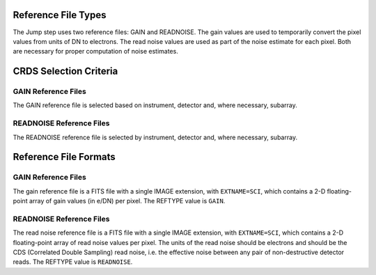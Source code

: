 Reference File Types
--------------------
The Jump step uses two reference files: GAIN and READNOISE. The gain values
are used to temporarily convert the pixel values from units of DN to
electrons. The read noise values are used as part of the noise estimate for
each pixel. Both are necessary for proper computation of noise estimates.

CRDS Selection Criteria
-----------------------

GAIN Reference Files
====================
The GAIN reference file is selected based on instrument, detector and,
where necessary, subarray.

READNOISE Reference Files
=========================
The READNOISE reference file is selected by instrument, detector and, where
necessary, subarray.


Reference File Formats
----------------------

GAIN Reference Files
====================
The gain reference file is a FITS file with a single IMAGE extension,
with ``EXTNAME=SCI``, which contains a 2-D floating-point array of gain values
(in e/DN) per pixel. The REFTYPE value is ``GAIN``.


READNOISE Reference Files
=========================
The read noise reference file is a FITS file with a single IMAGE extension,
with ``EXTNAME=SCI``, which contains a 2-D floating-point array of read noise values
per pixel. The units of the read noise should be electrons and should be the
CDS (Correlated Double Sampling) read noise, i.e. the effective noise between
any pair of non-destructive detector reads. The REFTYPE value is
``READNOISE``.




